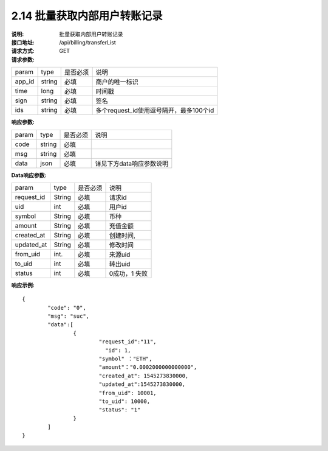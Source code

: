
2.14 批量获取内部用户转账记录
~~~~~~~~~~~~~~~~~~~~~~~~~~~~~~~~~~~~

:说明: 批量获取内部用户转账记录
:接口地址: /api/billing/transferList
:请求方式: GET
:请求参数:

======= ======= ======== =================================================
param	type	是否必须	说明
app_id	string	必填	商户的唯一标识
time	long	必填	时间戳
sign	string	必填	签名
ids	string	必填	多个request_id使用逗号隔开，最多100个id
======= ======= ======== =================================================

:响应参数:

======= ======= ======== =================================================
param	type	是否必须	说明
code	string	必填	
msg	string	必填	
data	json	必填	详见下方data响应参数说明
======= ======= ======== =================================================

:Data响应参数:

===================== ======= ======== =================================================
param                 type    是否必须  说明
request_id            String  必填      请求id
uid                   int     必填      用户id
symbol                String  必填      币种
amount                String  必填      充值金额
created_at            String  必填      创建时间,
updated_at            String  必填      修改时间
from_uid              int.    必填      来源uid
to_uid                int     必填      转出uid
status                int     必填      0成功，1 失败
===================== ======= ======== =================================================


:响应示例:

::

	{
		"code": "0",
		"msg": "suc",
		"data":[
			{  
				"request_id":"11",
				  "id": 1,
				"symbol" ："ETH",
				"amount"："0.0002000000000000",
				"created_at": 1545273830000,
				"updated_at":1545273830000,
				"from_uid": 10001,
				"to_uid": 10000,
				"status": "1"
			}
		]
	}



